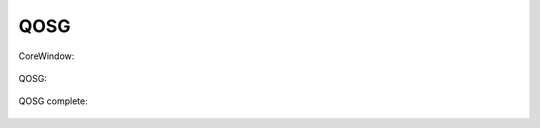 QOSG
====

CoreWindow:

   .. uml::
      
      !include /uml/QOSG - CoreWindow.wsd

QOSG:

   .. uml::
      
      !include /uml/QOSG2.wsd

QOSG complete:

   .. uml::
      
      !include /uml/QOSG(complet).wsd